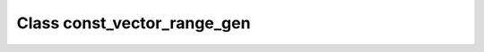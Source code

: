Class const_vector_range_gen
============================

.. doxygenclass:: o2scl::const_vector_range_gen
